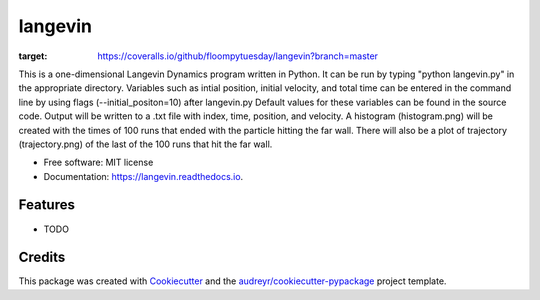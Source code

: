 ========
langevin
========


.. image:: https://img.shields.io/pypi/v/langevin.svg
        :target: https://pypi.python.org/pypi/langevin

.. image:: https://img.shields.io/travis/floompytuesday/langevin.svg
        :target: https://travis-ci.org/floompytuesday/langevin

.. image:: https://readthedocs.org/projects/langevin/badge/?version=latest
        :target: https://langevin.readthedocs.io/en/latest/?badge=latest
        :alt: Documentation Status


.. image:: https://pyup.io/repos/github/floompytuesday/langevin/shield.svg
     :target: https://pyup.io/repos/github/floompytuesday/langevin/
     :alt: Updates
.. image:: https://coveralls.io/repos/github/floompytuesday/langevin/badge.svg?branch=master
:target: https://coveralls.io/github/floompytuesday/langevin?branch=master



This is a one-dimensional Langevin Dynamics program written in Python.  It can be run by typing "python langevin.py" in the appropriate directory.
Variables such as intial position, initial velocity, and total time can be entered in the command line by using flags (--initial_positon=10) after langevin.py
Default values for these variables can be found in the source code.  Output will be written to a .txt file with index, time, position, and velocity.
A histogram (histogram.png) will be created with the times of 100 runs that ended with the particle hitting the far wall.  There will also be a plot of trajectory (trajectory.png) of the
last of the 100 runs that hit the far wall.


* Free software: MIT license
* Documentation: https://langevin.readthedocs.io.


Features
--------

* TODO

Credits
-------

This package was created with Cookiecutter_ and the `audreyr/cookiecutter-pypackage`_ project template.

.. _Cookiecutter: https://github.com/audreyr/cookiecutter
.. _`audreyr/cookiecutter-pypackage`: https://github.com/audreyr/cookiecutter-pypackage

